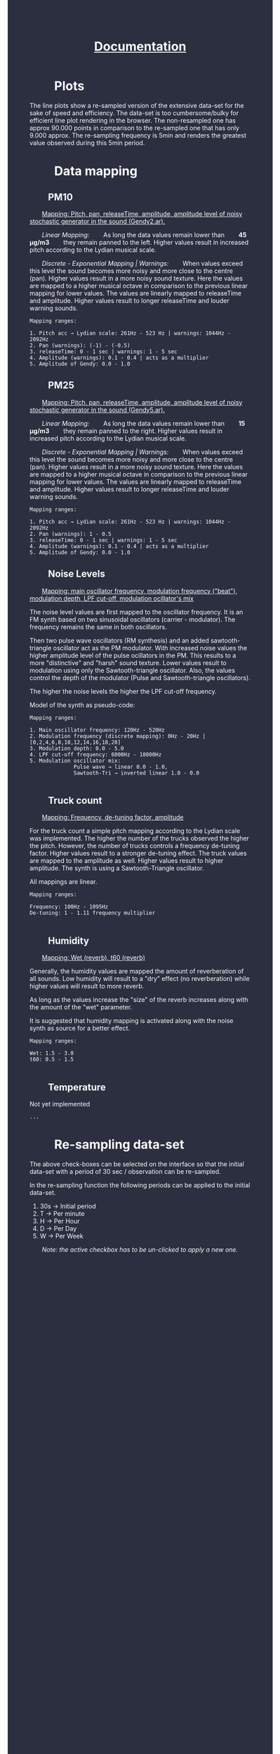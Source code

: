 #+TITLE: _Documentation_
#+HTML_HEAD: <body style="background-color:#2c2f40;margin-top:0px;margin-left:0px;">
#+HTML_HEAD: <body text="#ffffff" link="#ff0000" vlink="#ff0000" alink="#ff0000">
#+HTML_HEAD_EXTRA:<style> *{margin-left: 2em;margin-right: 2em}    ul, ol, li, a {margin: 0;} </style>

* Plots
The line plots show a re-sampled version of the extensive data-set for the sake of speed and efficiency.  The data-set is too cumbersome/bulky for efficient line plot rendering in the browser.  The non-resampled one has approx 90.000 points in comparison to the re-sampled one that has only 9.000 approx.  The re-sampling frequency is 5min and renders the greatest value observed during this 5min period.
* Data mapping
** PM10

_Mapping: Pitch, pan, releaseTime, amplitude, amplitude level of noisy stochastic generator in the sound (Gendy2.ar)._

/Linear Mapping:/
As long the data values remain lower than *45 μg/m3* they remain panned to the left.  Higher values result in increased pitch according to the Lydian musical scale.

/Discrete - Exponential Mapping | Warnings:/
When values exceed this level the sound becomes more noisy and more close to the centre (pan).  Higher values result in a more noisy sound texture.  Here the values are mapped to a higher musical octave in comparison to the previous linear mapping for lower values.  The values are linearly mapped to releaseTime and amplitude.  Higher values result to longer releaseTime and louder warning sounds.

#+BEGIN_EXAMPLE
Mapping ranges:

1. Pitch acc → Lydian scale: 261Hz - 523 Hz | warnings: 1044Hz - 2092Hz
2. Pan (warnings): (-1) - (-0.5)
3. releaseTime: 0 - 1 sec | warnings: 1 - 5 sec
4. Amplitude (warnings): 0.1 - 0.4 | acts as a multiplier
5. Amplitude of Gendy: 0.0 - 1.0
#+END_EXAMPLE

** PM25

_Mapping: Pitch, pan, releaseTime, amplitude, amplitude level of noisy stochastic generator in the sound (Gendy5.ar)._

/Linear Mapping:/
As long the data values remain lower than *15 μg/m3* they remain panned to the right.  Higher values result in increased pitch according to the Lydian musical scale.

/Discrete - Exponential Mapping | Warnings:/
When values exceed this level the sound becomes more noisy and more close to the centre (pan).  Higher values result in a more noisy sound texture.  Here the values are mapped to a higher musical octave in comparison to the previous linear mapping for lower values.  The values are linearly mapped to releaseTime and amplitude.  Higher values result to longer releaseTime and louder warning sounds.
#+BEGIN_EXAMPLE
Mapping ranges:

1. Pitch acc → Lydian scale: 261Hz - 523 Hz | warnings: 1044Hz - 2092Hz
2. Pan (warnings): 1 - 0.5
3. releaseTime: 0 - 1 sec | warnings: 1 - 5 sec
4. Amplitude (warnings): 0.1 - 0.4 | acts as a multiplier
5. Amplitude of Gendy: 0.0 - 1.0
#+END_EXAMPLE

** Noise Levels

_Mapping: main oscillator frequency, modulation frequency ("beat"), modulation depth, LPF cut-off, modulation ocillator's mix_

The noise level values are first mapped to the oscillator frequency.  It is an FM synth based on two sinusoidal oscillators (carrier - modulator).  The frequency remains the same in both oscillators.

Then two pulse wave oscillators (RM synthesis) and an added sawtooth-triangle oscillator act as the PM modulator.  With increased noise values the higher amplitude level of the pulse ocillators in the PM.  This results to a more "distinctive" and "harsh" sound texture.  Lower values result to modulation using only the Sawtooth-triangle oscillator.  Also, the values control the depth of the modulator (Pulse and Sawtooth-triangle oscillators).

The higher the noise levels the higher the LPF cut-off frequency.

Model of the synth as pseudo-code:
[[./noiseSynth_model.png]]

#+BEGIN_EXAMPLE
Mapping ranges:

1. Main oscillator frequency: 120Hz - 520Hz
2. Modulation frequency (discrete mapping): 0Hz - 20Hz | [0,2,4,6,8,10,12,14,16,18,20]
3. Modulation depth: 0.0 - 5.0
4. LPF cut-off frequency: 6000Hz - 18000Hz
5. Modulation oscillator mix:
              Pulse wave → linear 0.0 - 1.0,
              Sawtooth-Tri → inverted linear 1.0 - 0.0

#+END_EXAMPLE

** Truck count

_Mapping: Frequency, de-tuning factor, amplitude_

For the truck count a simple pitch mapping according to the Lydian scale was implemented.  The higher the number of the trucks observed the higher the pitch.  However, the number of trucks controls a frequency de-tuning factor.  Higher values result to a stronger de-tuning effect.  The truck values are mapped to the amplitude as well.  Higher values result to higher amplitude.  The synth is using a Sawtooth-Triangle oscillator.

All mappings are linear.

#+BEGIN_EXAMPLE
Mapping ranges:

Frequency: 100Hz - 1095Hz
De-tuning: 1 - 1.11 frequency multiplier

#+END_EXAMPLE
** Humidity

_Mapping: Wet (reverb), t60 (reverb)_

Generally, the humidity values are mapped the amount of reverberation of all sounds.  Low humidity will result to a "dry" effect (no reverberation) while higher values will result to more reverb.

As long as the values increase the "size" of the reverb increases along with the amount of the "wet" parameter.

It is suggested that humidity mapping is activated along with the noise synth as source for a better effect.

#+BEGIN_EXAMPLE
Mapping ranges:

Wet: 1.5 - 3.0
t60: 0.5 - 1.5

#+END_EXAMPLE

** Temperature

Not yet implemented

#+BEGIN_EXAMPLE
...
#+END_EXAMPLE

* Re-sampling data-set
The above check-boxes can be selected on the interface so that the initial data-set with a period of 30 sec / observation can be re-sampled.

[[./resample_checkbox.png]]

In the re-sampling function the following periods can be applied to the initial data-set.

1. 30s → Initial period
2. T → Per minute
3. H → Per Hour
4. D → Per Day
5. W → Per Week

/Note: the active checkbox has to be un-clicked to apply a new one./
